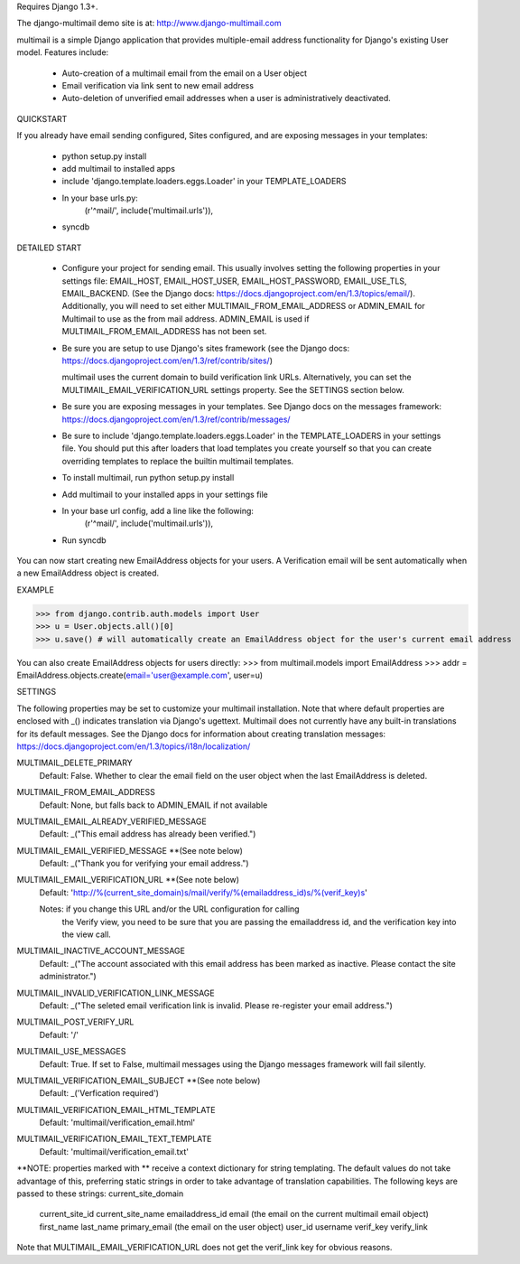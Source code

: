 Requires Django 1.3+.

The django-multimail demo site is at: http://www.django-multimail.com

multimail is a simple Django application that provides multiple-email address
functionality for Django's existing User model. Features include:

 * Auto-creation of a multimail email from the email on a User object

 * Email verification via link sent to new email address

 * Auto-deletion of unverified email addresses when a user is administratively
   deactivated.

QUICKSTART 

If you already have email sending configured, Sites configured, and are
exposing messages in your templates:
 
 * python setup.py install
 * add multimail to installed apps
 * include 'django.template.loaders.eggs.Loader' in your TEMPLATE_LOADERS
 * In your base urls.py:
    (r'^mail/', include('multimail.urls')),
 * syncdb

DETAILED START

 * Configure your project for sending email. This usually involves setting
   the following properties in your settings file: EMAIL_HOST, EMAIL_HOST_USER,
   EMAIL_HOST_PASSWORD, EMAIL_USE_TLS, EMAIL_BACKEND.  (See the Django docs:
   https://docs.djangoproject.com/en/1.3/topics/email/).  Additionally, you
   will need to set either MULTIMAIL_FROM_EMAIL_ADDRESS or ADMIN_EMAIL for
   Multimail to use as the from mail address. ADMIN_EMAIL is used if
   MULTIMAIL_FROM_EMAIL_ADDRESS has not been set.

 * Be sure you are setup to use Django's sites framework (see the Django
   docs: https://docs.djangoproject.com/en/1.3/ref/contrib/sites/)

   multimail uses the current domain to build verification link URLs.
   Alternatively, you can set the MULTIMAIL_EMAIL_VERIFICATION_URL settings
   property. See the SETTINGS section below.

 * Be sure you are exposing messages in your templates. See Django docs
   on the messages framework:
   https://docs.djangoproject.com/en/1.3/ref/contrib/messages/

 * Be sure to include 'django.template.loaders.eggs.Loader' in the
   TEMPLATE_LOADERS in your settings file. You should put this after loaders
   that load templates you create yourself so that you can create overriding
   templates to replace the builtin multimail templates.

 * To install multimail, run python setup.py install

 * Add multimail to your installed apps in your settings file

 * In your base url config, add a line like the following:
    (r'^mail/', include('multimail.urls')),

 * Run syncdb

You can now start creating new EmailAddress objects for your users. A
Verification email will be sent automatically when a new EmailAddress object is
created.

EXAMPLE

>>> from django.contrib.auth.models import User
>>> u = User.objects.all()[0]
>>> u.save() # will automatically create an EmailAddress object for the user's current email address

You can also create EmailAddress objects for users directly:
>>> from multimail.models import EmailAddress
>>> addr = EmailAddress.objects.create(email='user@example.com', user=u)

SETTINGS

The following properties may be set to customize your multimail installation.
Note that where default properties are enclosed with _() indicates translation
via Django's ugettext. Multimail does not currently have any built-in
translations for its default messages. See the Django docs for information
about creating translation messages: https://docs.djangoproject.com/en/1.3/topics/i18n/localization/

MULTIMAIL_DELETE_PRIMARY
    Default: False. Whether to clear the email field on the user object
    when the last EmailAddress is deleted.

MULTIMAIL_FROM_EMAIL_ADDRESS
    Default: None, but falls back to ADMIN_EMAIL if not available

MULTIMAIL_EMAIL_ALREADY_VERIFIED_MESSAGE
    Default: _("This email address has already been verified.")

MULTIMAIL_EMAIL_VERIFIED_MESSAGE **(See note below)
    Default: _("Thank you for verifying your email address.")

MULTIMAIL_EMAIL_VERIFICATION_URL **(See note below)
    Default: 'http://%(current_site_domain)s/mail/verify/%(emailaddress_id)s/%(verif_key)s'

    Notes: if you change this URL and/or the URL configuration for calling
           the Verify view, you need to be sure that you are passing the
           emailaddress id, and the verification key into the view call.

MULTIMAIL_INACTIVE_ACCOUNT_MESSAGE
    Default: _("The account associated with this email address has been marked as inactive. Please contact the site administrator.")

MULTIMAIL_INVALID_VERIFICATION_LINK_MESSAGE
    Default: _("The seleted email verification link is invalid. Please re-register your email address.")

MULTIMAIL_POST_VERIFY_URL
    Default: '/'

MULTIMAIL_USE_MESSAGES
    Default: True. If set to False, multimail messages using the Django
    messages framework will fail silently.

MULTIMAIL_VERIFICATION_EMAIL_SUBJECT **(See note below)
    Default:  _('Verfication required')

MULTIMAIL_VERIFICATION_EMAIL_HTML_TEMPLATE
    Default: 'multimail/verification_email.html'

MULTIMAIL_VERIFICATION_EMAIL_TEXT_TEMPLATE
    Default: 'multimail/verification_email.txt'

**NOTE: properties marked with ** receive a context dictionary for string
templating. The default values do not take advantage of this, preferring
static strings in order to take advantage of translation capabilities. The
following keys are passed to these strings:
current_site_domain
        current_site_id
        current_site_name
        emailaddress_id
        email (the email on the current multimail email object)
        first_name
        last_name
        primary_email (the email on the user object)
        user_id
        username
        verif_key
        verify_link

Note that MULTIMAIL_EMAIL_VERIFICATION_URL does not get the verif_link key
for obvious reasons.
